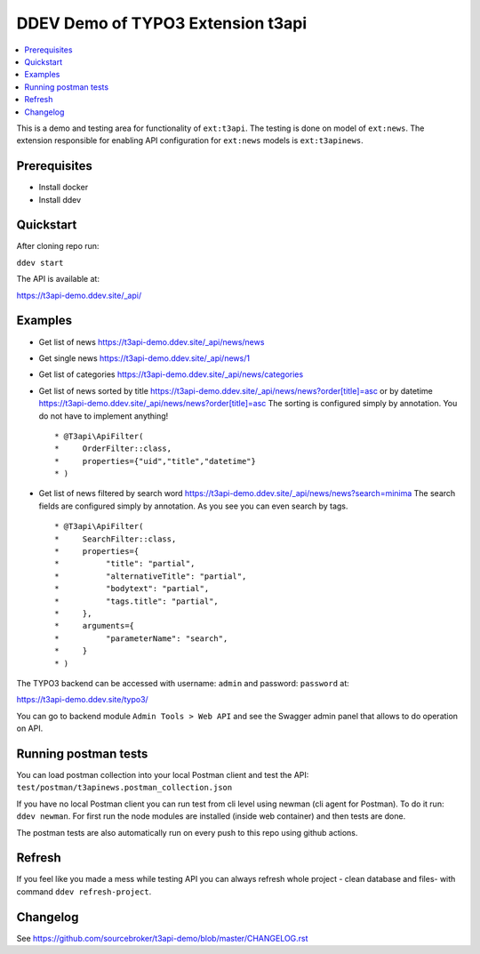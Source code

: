DDEV Demo of TYPO3 Extension t3api
==================================

.. contents:: :local:

This is a demo and testing area for functionality of ``ext:t3api``. The testing is done on model of ``ext:news``.
The extension responsible for enabling API configuration for ``ext:news`` models is ``ext:t3apinews``.

Prerequisites
#############

* Install docker
* Install ddev

Quickstart
##########

After cloning repo run:

``ddev start``

The API is available at:

`https://t3api-demo.ddev.site/_api/ <https://t3api-demo.ddev.site/_api/>`_

Examples
########

* Get list of news `https://t3api-demo.ddev.site/_api/news/news <https://t3api-demo.ddev.site/_api/news/news>`_
* Get single news `https://t3api-demo.ddev.site/_api/news/1 <https://t3api-demo.ddev.site/_api/news/1>`_
* Get list of categories `https://t3api-demo.ddev.site/_api/news/categories <https://t3api-demo.ddev.site/_api/news/categories>`_
* Get list of news sorted by title `https://t3api-demo.ddev.site/_api/news/news?order[title]=asc <https://t3api-demo.ddev.site/_api/news/news?order[title]=asc>`_ or by datetime `https://t3api-demo.ddev.site/_api/news/news?order[title]=asc <https://t3api-demo.ddev.site/_api/news/news?order[datetime]=asc>`_
  The sorting is configured simply by annotation. You do not have to implement anything!
  ::

   * @T3api\ApiFilter(
   *     OrderFilter::class,
   *     properties={"uid","title","datetime"}
   * )


* Get list of news filtered by search word https://t3api-demo.ddev.site/_api/news/news?search=minima
  The search fields are configured simply by annotation. As you see you can even search by tags.

  ::

     * @T3api\ApiFilter(
     *     SearchFilter::class,
     *     properties={
     *          "title": "partial",
     *          "alternativeTitle": "partial",
     *          "bodytext": "partial",
     *          "tags.title": "partial",
     *     },
     *     arguments={
     *          "parameterName": "search",
     *     }
     * )



The TYPO3 backend can be accessed with username: ``admin`` and password: ``password`` at:

`https://t3api-demo.ddev.site/typo3/ <https://t3api-demo.ddev.site/typo3/>`_

You can go to backend module ``Admin Tools > Web API`` and see the Swagger admin panel that allows to do operation on API.

Running postman tests
#####################

You can load postman collection into your local Postman client and test the API: ``test/postman/t3apinews.postman_collection.json``

If you have no local Postman client you can run test from cli level using newman (cli agent for Postman). To do it run: ``ddev newman``. For first run the node modules are installed (inside web container) and then tests are done.

The postman tests are also automatically run on every push to this repo using github actions.

Refresh
#######

If you feel like you made a mess while testing API you can always refresh whole project - clean database and files- with command ``ddev refresh-project``.

Changelog
#########

See https://github.com/sourcebroker/t3api-demo/blob/master/CHANGELOG.rst
